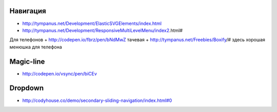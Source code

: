 Навигация
---------

+ http://tympanus.net/Development/ElasticSVGElements/index.html
+ http://tympanus.net/Development/ResponsiveMultiLevelMenu/index2.html#



Для телефонов
+ http://codepen.io/fbrz/pen/bNdMwZ тачевая
+ http://tympanus.net/Freebies/Boxify/# здесь хорошая менюшка для телефона

Magic-line
---------
+ http://codepen.io/vsync/pen/biCEv

Dropdown
---------
+ http://codyhouse.co/demo/secondary-sliding-navigation/index.html#0
